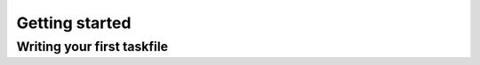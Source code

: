 .. _getting-started:

Getting started
===============

Writing your first taskfile
---------------------------


